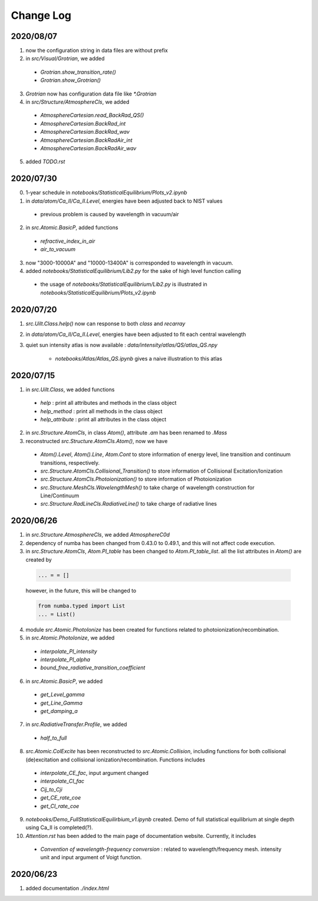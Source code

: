 Change Log
======================

2020/08/07
---------------

1. now the configuration string in data files are without prefix

2. in `src/Visual/Grotrian`, we added

  - `Grotrian.show_transition_rate()`

  - `Grotrian.show_Grotrian()`

3. `Grotrian` now has configuration data file like `*.Grotrian`

4. in `src/Structure/AtmosphereCls`, we added

  - `AtmosphereCartesian.read_BackRad_QS()`

  - `AtmosphereCartesian.BackRad_int`

  - `AtmosphereCartesian.BackRad_wav`

  - `AtmosphereCartesian.BackRadAir_int`

  - `AtmosphereCartesian.BackRadAir_wav`

5. added `TODO.rst`


2020/07/30
---------------

0. 1-year schedule in `notebooks/StatisticalEquilibrium/Plots_v2.ipynb`

1. in `data/atom/Ca_II/Ca_II.Level`, energies have been adjusted back to NIST values

  - previous problem is caused by wavelength in vacuum/air

2. in `src.Atomic.BasicP`, added functions

  - `refractive_index_in_air`

  - `air_to_vacuum`

3. now "3000-10000A" and "10000-13400A" is corresponded to wavelength in vacuum.

4. added `notebooks/StatisticalEquilibrium/Lib2.py` for the sake of high level function calling

  - the usage of `notebooks/StatisticalEquilibrium/Lib2.py` is illustrated in `notebooks/StatisticalEquilibrium/Plots_v2.ipynb`




2020/07/20
---------------

1. `src.Uilt.Class.help()` now can response to both `class` and `recarray`

2. in `data/atom/Ca_II/Ca_II.Level`, energies have been adjusted to fit each central wavelength

3. quiet sun intensity atlas is now available : `data/intensity/atlas/QS/atlas_QS.npy`

    - `notebooks/Atlas/Atlas_QS.ipynb` gives a naive illustration to this atlas


2020/07/15
----------------

1. in `src.Uilt.Class`, we added functions

  - `help` : print all attributes and methods in the class object

  - `help_method` : print all methods in the class object

  - `help_attribute` : print all attributes in the class object

2. in `src.Structure.AtomCls`, in class `Atom()`, attribute `.am` has been renamed to `.Mass`

3. reconstructed `src.Structure.AtomCls.Atom()`, now we have

  - `Atom().Level`, `Atom().Line`, `Atom.Cont` to store information of energy level, line transition and continuum transitions, respectively.

  - `src.Structure.AtomCls.Collisional_Transition()` to store information of Collisional Excitation/Ionization

  - `src.Structure.AtomCls.Photoionization()` to store information of Photoionization

  - `src.Structure.MeshCls.WavelengthMesh()` to take charge of wavelength construction for Line/Continuum

  - `src.Structure.RadLineCls.RadiativeLine()` to take charge of radiative lines


2020/06/26
-----------------

1. in `src.Structure.AtmosphereCls`, we added `AtmosphereC0d`

2. dependency of numba has been changed from 0.43.0 to 0.49.1, and this will not affect code execution.

3. in `src.Structure.AtomCls`, `Atom.PI_table` has been changed to `Atom.PI_table_list`. all the list attributes in `Atom()` are created by

  .. code-block::

    ... = = []

  however, in the future, this will be changed to

  .. code-block::

    from numba.typed import List
    ... = List()

4. module `src.Atomic.PhotoIonize` has been created for functions related to photoionization/recombination.

5. in `src.Atomic.PhotoIonize`, we added

  - `interpolate_PI_intensity`

  - `interpolate_PI_alpha`

  - `bound_free_radiative_transition_coefficient`

6. in `src.Atomic.BasicP`, we added

  - `get_Level_gamma`

  - `get_Line_Gamma`

  - `get_damping_a`

7. in `src.RadiativeTransfer.Profile`, we added

  - `half_to_full`

8. `src.Atomic.ColExcite` has been reconstructed to `src.Atomic.Collision`, including functions for both collisional (de)excitation and collisional ionization/recombination. Functions includes

  - `interpolate_CE_fac`, input argument changed

  - `interpolate_CI_fac`

  - `Cij_to_Cji`

  - `get_CE_rate_coe`

  - `get_CI_rate_coe`

9. `notebooks/Demo_FullStatisticalEquilirbium_v1.ipynb` created. Demo of full statistical equilibrium at single depth using Ca_II is completed(?).

10. `Attention.rst` has been added to the main page of documentation website. Currently, it includes

  - `Convention of wavelength-frequency conversion` : related to wavelength/frequency mesh. intensity unit and input argument of Voigt function.


2020/06/23
-----------------

1. added documentation `./index.html`
